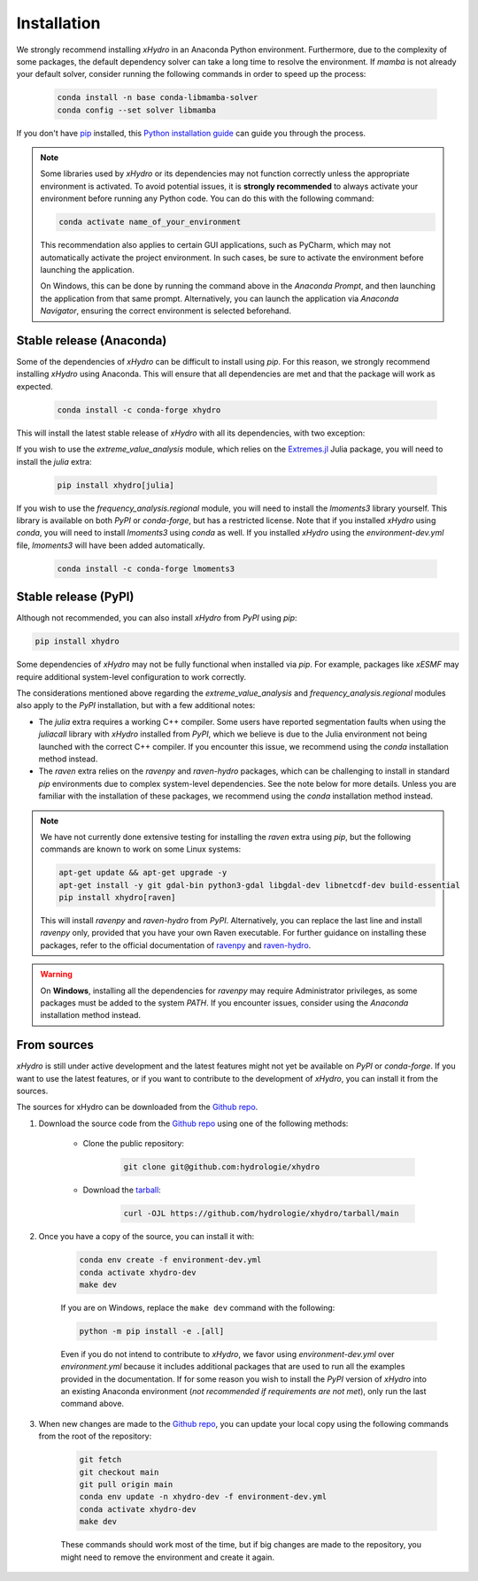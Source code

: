 ============
Installation
============

We strongly recommend installing `xHydro` in an Anaconda Python environment. Furthermore, due to the complexity of some packages, the default dependency solver can take a long time to resolve the environment. If `mamba` is not already your default solver, consider running the following commands in order to speed up the process:

    .. code-block:: console

        conda install -n base conda-libmamba-solver
        conda config --set solver libmamba

If you don't have `pip`_ installed, this `Python installation guide`_ can guide you through the process.

.. _pip: https://pip.pypa.io
.. _Python installation guide: http://docs.python-guide.org/en/latest/starting/installation/

.. note::

   Some libraries used by `xHydro` or its dependencies may not function correctly unless the appropriate environment is activated. To avoid potential issues, it is **strongly recommended** to always activate your environment before running any Python code. You can do this with the following command:

   .. code-block:: console

      conda activate name_of_your_environment

   This recommendation also applies to certain GUI applications, such as PyCharm, which may not automatically activate the project environment. In such cases, be sure to activate the environment before launching the application.

   On Windows, this can be done by running the command above in the *Anaconda Prompt*, and then launching the application from that same prompt. Alternatively, you can launch the application via *Anaconda Navigator*, ensuring the correct environment is selected beforehand.

Stable release (Anaconda)
-------------------------
Some of the dependencies of `xHydro` can be difficult to install using `pip`. For this reason, we strongly recommend installing `xHydro` using Anaconda. This will ensure that all dependencies are met and that the package will work as expected.

    .. code-block:: console

        conda install -c conda-forge xhydro

This will install the latest stable release of `xHydro` with all its dependencies, with two exception:

If you wish to use the `extreme_value_analysis` module, which relies on the `Extremes.jl`_ Julia package, you will need to install the `julia` extra:

    .. code-block:: console

        pip install xhydro[julia]

.. _Extremes.jl: https://github.com/jojal5/Extremes.jl

If you wish to use the `frequency_analysis.regional` module, you will need to install the `lmoments3` library yourself. This library is available on both `PyPI` or `conda-forge`, but has a restricted license. Note that if you installed `xHydro` using `conda`, you will need to install `lmoments3` using `conda` as well. If you installed `xHydro` using the `environment-dev.yml` file, `lmoments3` will have been added automatically.

    .. code-block:: console

        conda install -c conda-forge lmoments3

Stable release (PyPI)
---------------------
Although not recommended, you can also install `xHydro` from `PyPI` using `pip`:

.. code-block:: console

   pip install xhydro

Some dependencies of `xHydro` may not be fully functional when installed via `pip`. For example, packages like `xESMF` may require additional system-level configuration to work correctly.

The considerations mentioned above regarding the `extreme_value_analysis` and `frequency_analysis.regional` modules also apply to the `PyPI` installation, but with a few additional notes:

* The `julia` extra requires a working C++ compiler. Some users have reported segmentation faults when using the `juliacall` library with `xHydro` installed from `PyPI`, which we believe is due to the Julia environment not being launched with the correct C++ compiler. If you encounter this issue, we recommend using the `conda` installation method instead.

* The `raven` extra relies on the `ravenpy` and `raven-hydro` packages, which can be challenging to install in standard `pip` environments due to complex system-level dependencies. See the note below for more details. Unless you are familiar with the installation of these packages, we recommend using the `conda` installation method instead.

.. note::

    We have not currently done extensive testing for installing the `raven` extra using `pip`, but the following commands are known to work on some Linux systems:

    .. code-block:: console

       apt-get update && apt-get upgrade -y
       apt-get install -y git gdal-bin python3-gdal libgdal-dev libnetcdf-dev build-essential
       pip install xhydro[raven]

    This will install `ravenpy` and `raven-hydro` from `PyPI`. Alternatively, you can replace the last line and install `ravenpy` only, provided that you have your own Raven executable. For further guidance on installing these packages, refer to the official documentation of `ravenpy`_ and `raven-hydro`_.

.. warning::

   On **Windows**, installing all the dependencies for `ravenpy` may require Administrator privileges, as some packages must be added to the system `PATH`. If you encounter issues, consider using the `Anaconda` installation method instead.

.. _ravenpy: https://ravenpy.readthedocs.io/en/latest/installation.html#python-installation-pip
.. _raven-hydro: https://github.com/Ouranosinc/raven-hydro?tab=readme-ov-file#installation

From sources
------------
`xHydro` is still under active development and the latest features might not yet be available on `PyPI` or `conda-forge`. If you want to use the latest features, or if you want to contribute to the development of `xHydro`, you can install it from the sources.

The sources for xHydro can be downloaded from the `Github repo`_.

#. Download the source code from the `Github repo`_ using one of the following methods:

    * Clone the public repository:

        .. code-block:: console

            git clone git@github.com:hydrologie/xhydro

    * Download the `tarball <https://github.com/hydrologie/xhydro/tarball/main>`_:

        .. code-block:: console

            curl -OJL https://github.com/hydrologie/xhydro/tarball/main

#. Once you have a copy of the source, you can install it with:

    .. code-block:: console

         conda env create -f environment-dev.yml
         conda activate xhydro-dev
         make dev

    If you are on Windows, replace the ``make dev`` command with the following:

    .. code-block:: console

        python -m pip install -e .[all]

    Even if you do not intend to contribute to `xHydro`, we favor using `environment-dev.yml` over `environment.yml` because it includes additional packages that are used to run all the examples provided in the documentation. If for some reason you wish to install the `PyPI` version of `xHydro` into an existing Anaconda environment (*not recommended if requirements are not met*), only run the last command above.

#. When new changes are made to the `Github repo`_, you can update your local copy using the following commands from the root of the repository:

    .. code-block:: console

         git fetch
         git checkout main
         git pull origin main
         conda env update -n xhydro-dev -f environment-dev.yml
         conda activate xhydro-dev
         make dev

    These commands should work most of the time, but if big changes are made to the repository, you might need to remove the environment and create it again.

.. _Github repo: https://github.com/hydrologie/xhydro
